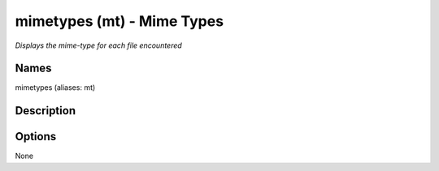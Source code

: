 mimetypes (mt) - Mime Types
============================

.. {{{cog
.. cog.out(cog_pluginHelp("mt"))
.. }}}

*Displays the mime-type for each file encountered*

Names
-----
mimetypes (aliases: mt)

Description
-----------


Options
-------
.. code-block:: text

None

.. {{{end}}}

